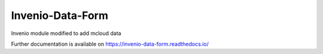 ..
    This file is part of Invenio.
    Copyright (C) 2017 CERN.

    Invenio is free software; you can redistribute it
    and/or modify it under the terms of the GNU General Public License as
    published by the Free Software Foundation; either version 2 of the
    License, or (at your option) any later version.

    Invenio is distributed in the hope that it will be
    useful, but WITHOUT ANY WARRANTY; without even the implied warranty of
    MERCHANTABILITY or FITNESS FOR A PARTICULAR PURPOSE.  See the GNU
    General Public License for more details.

    You should have received a copy of the GNU General Public License
    along with Invenio; if not, write to the
    Free Software Foundation, Inc., 59 Temple Place, Suite 330, Boston,
    MA 02111-1307, USA.

    In applying this license, CERN does not
    waive the privileges and immunities granted to it by virtue of its status
    as an Intergovernmental Organization or submit itself to any jurisdiction.

=================
 Invenio-Data-Form
=================

.. image:: https://img.shields.io/travis/inveniosoftware/invenio-data-form.svg
        :target: https://travis-ci.org/inveniosoftware/invenio-data-form

.. image:: https://img.shields.io/coveralls/inveniosoftware/invenio-data-form.svg
        :target: https://coveralls.io/r/inveniosoftware/invenio-data-form

.. image:: https://img.shields.io/github/tag/inveniosoftware/invenio-data-form.svg
        :target: https://github.com/inveniosoftware/invenio-data-form/releases

.. image:: https://img.shields.io/pypi/dm/invenio-data-form.svg
        :target: https://pypi.python.org/pypi/invenio-data-form

.. image:: https://img.shields.io/github/license/inveniosoftware/invenio-data-form.svg
        :target: https://github.com/inveniosoftware/invenio-data-form/blob/master/LICENSE

Invenio module modified to add mcloud data

Further documentation is available on
https://invenio-data-form.readthedocs.io/
